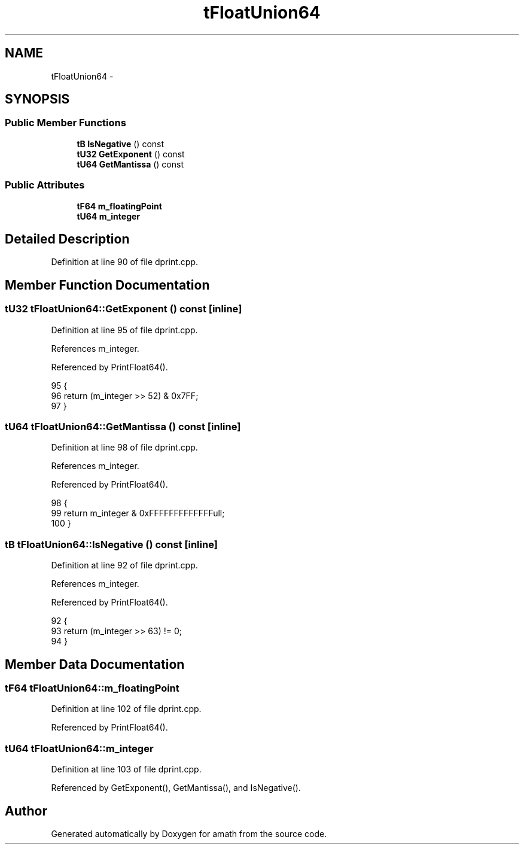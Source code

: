 .TH "tFloatUnion64" 3 "Sat Jan 21 2017" "Version 1.6.1" "amath" \" -*- nroff -*-
.ad l
.nh
.SH NAME
tFloatUnion64 \- 
.SH SYNOPSIS
.br
.PP
.SS "Public Member Functions"

.in +1c
.ti -1c
.RI "\fBtB\fP \fBIsNegative\fP () const "
.br
.ti -1c
.RI "\fBtU32\fP \fBGetExponent\fP () const "
.br
.ti -1c
.RI "\fBtU64\fP \fBGetMantissa\fP () const "
.br
.in -1c
.SS "Public Attributes"

.in +1c
.ti -1c
.RI "\fBtF64\fP \fBm_floatingPoint\fP"
.br
.ti -1c
.RI "\fBtU64\fP \fBm_integer\fP"
.br
.in -1c
.SH "Detailed Description"
.PP 
Definition at line 90 of file dprint\&.cpp\&.
.SH "Member Function Documentation"
.PP 
.SS "\fBtU32\fP tFloatUnion64::GetExponent () const\fC [inline]\fP"

.PP
Definition at line 95 of file dprint\&.cpp\&.
.PP
References m_integer\&.
.PP
Referenced by PrintFloat64()\&.
.PP
.nf
95                              {
96         return (m_integer >> 52) & 0x7FF;
97     }
.fi
.SS "\fBtU64\fP tFloatUnion64::GetMantissa () const\fC [inline]\fP"

.PP
Definition at line 98 of file dprint\&.cpp\&.
.PP
References m_integer\&.
.PP
Referenced by PrintFloat64()\&.
.PP
.nf
98                              {
99         return m_integer & 0xFFFFFFFFFFFFFull;
100     }
.fi
.SS "\fBtB\fP tFloatUnion64::IsNegative () const\fC [inline]\fP"

.PP
Definition at line 92 of file dprint\&.cpp\&.
.PP
References m_integer\&.
.PP
Referenced by PrintFloat64()\&.
.PP
.nf
92                              {
93         return (m_integer >> 63) != 0;
94     }
.fi
.SH "Member Data Documentation"
.PP 
.SS "\fBtF64\fP tFloatUnion64::m_floatingPoint"

.PP
Definition at line 102 of file dprint\&.cpp\&.
.PP
Referenced by PrintFloat64()\&.
.SS "\fBtU64\fP tFloatUnion64::m_integer"

.PP
Definition at line 103 of file dprint\&.cpp\&.
.PP
Referenced by GetExponent(), GetMantissa(), and IsNegative()\&.

.SH "Author"
.PP 
Generated automatically by Doxygen for amath from the source code\&.
